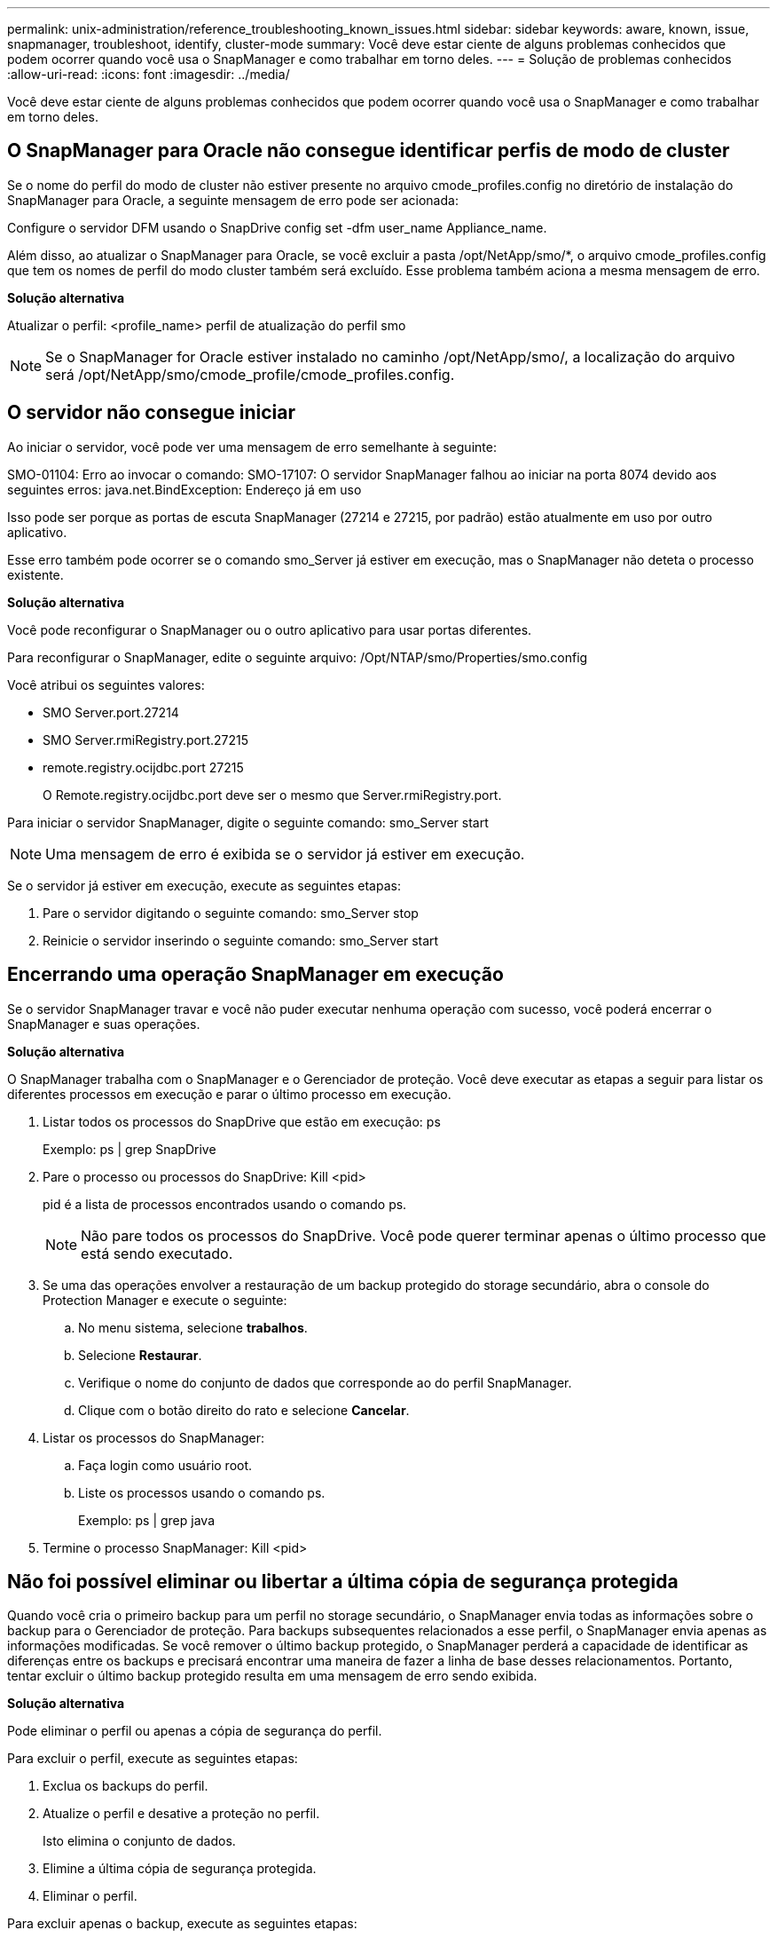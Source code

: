 ---
permalink: unix-administration/reference_troubleshooting_known_issues.html 
sidebar: sidebar 
keywords: aware, known, issue, snapmanager, troubleshoot, identify, cluster-mode 
summary: Você deve estar ciente de alguns problemas conhecidos que podem ocorrer quando você usa o SnapManager e como trabalhar em torno deles. 
---
= Solução de problemas conhecidos
:allow-uri-read: 
:icons: font
:imagesdir: ../media/


[role="lead"]
Você deve estar ciente de alguns problemas conhecidos que podem ocorrer quando você usa o SnapManager e como trabalhar em torno deles.



== O SnapManager para Oracle não consegue identificar perfis de modo de cluster

Se o nome do perfil do modo de cluster não estiver presente no arquivo cmode_profiles.config no diretório de instalação do SnapManager para Oracle, a seguinte mensagem de erro pode ser acionada:

Configure o servidor DFM usando o SnapDrive config set -dfm user_name Appliance_name.

Além disso, ao atualizar o SnapManager para Oracle, se você excluir a pasta /opt/NetApp/smo/*, o arquivo cmode_profiles.config que tem os nomes de perfil do modo cluster também será excluído. Esse problema também aciona a mesma mensagem de erro.

*Solução alternativa*

Atualizar o perfil: <profile_name> perfil de atualização do perfil smo


NOTE: Se o SnapManager for Oracle estiver instalado no caminho /opt/NetApp/smo/, a localização do arquivo será /opt/NetApp/smo/cmode_profile/cmode_profiles.config.



== O servidor não consegue iniciar

Ao iniciar o servidor, você pode ver uma mensagem de erro semelhante à seguinte:

SMO-01104: Erro ao invocar o comando: SMO-17107: O servidor SnapManager falhou ao iniciar na porta 8074 devido aos seguintes erros: java.net.BindException: Endereço já em uso

Isso pode ser porque as portas de escuta SnapManager (27214 e 27215, por padrão) estão atualmente em uso por outro aplicativo.

Esse erro também pode ocorrer se o comando smo_Server já estiver em execução, mas o SnapManager não deteta o processo existente.

*Solução alternativa*

Você pode reconfigurar o SnapManager ou o outro aplicativo para usar portas diferentes.

Para reconfigurar o SnapManager, edite o seguinte arquivo: /Opt/NTAP/smo/Properties/smo.config

Você atribui os seguintes valores:

* SMO Server.port.27214
* SMO Server.rmiRegistry.port.27215
* remote.registry.ocijdbc.port 27215
+
O Remote.registry.ocijdbc.port deve ser o mesmo que Server.rmiRegistry.port.



Para iniciar o servidor SnapManager, digite o seguinte comando: smo_Server start


NOTE: Uma mensagem de erro é exibida se o servidor já estiver em execução.

Se o servidor já estiver em execução, execute as seguintes etapas:

. Pare o servidor digitando o seguinte comando: smo_Server stop
. Reinicie o servidor inserindo o seguinte comando: smo_Server start




== Encerrando uma operação SnapManager em execução

Se o servidor SnapManager travar e você não puder executar nenhuma operação com sucesso, você poderá encerrar o SnapManager e suas operações.

*Solução alternativa*

O SnapManager trabalha com o SnapManager e o Gerenciador de proteção. Você deve executar as etapas a seguir para listar os diferentes processos em execução e parar o último processo em execução.

. Listar todos os processos do SnapDrive que estão em execução: ps
+
Exemplo: ps | grep SnapDrive

. Pare o processo ou processos do SnapDrive: Kill <pid>
+
pid é a lista de processos encontrados usando o comando ps.

+

NOTE: Não pare todos os processos do SnapDrive. Você pode querer terminar apenas o último processo que está sendo executado.

. Se uma das operações envolver a restauração de um backup protegido do storage secundário, abra o console do Protection Manager e execute o seguinte:
+
.. No menu sistema, selecione *trabalhos*.
.. Selecione *Restaurar*.
.. Verifique o nome do conjunto de dados que corresponde ao do perfil SnapManager.
.. Clique com o botão direito do rato e selecione *Cancelar*.


. Listar os processos do SnapManager:
+
.. Faça login como usuário root.
.. Liste os processos usando o comando ps.
+
Exemplo: ps | grep java



. Termine o processo SnapManager: Kill <pid>




== Não foi possível eliminar ou libertar a última cópia de segurança protegida

Quando você cria o primeiro backup para um perfil no storage secundário, o SnapManager envia todas as informações sobre o backup para o Gerenciador de proteção. Para backups subsequentes relacionados a esse perfil, o SnapManager envia apenas as informações modificadas. Se você remover o último backup protegido, o SnapManager perderá a capacidade de identificar as diferenças entre os backups e precisará encontrar uma maneira de fazer a linha de base desses relacionamentos. Portanto, tentar excluir o último backup protegido resulta em uma mensagem de erro sendo exibida.

*Solução alternativa*

Pode eliminar o perfil ou apenas a cópia de segurança do perfil.

Para excluir o perfil, execute as seguintes etapas:

. Exclua os backups do perfil.
. Atualize o perfil e desative a proteção no perfil.
+
Isto elimina o conjunto de dados.

. Elimine a última cópia de segurança protegida.
. Eliminar o perfil.


Para excluir apenas o backup, execute as seguintes etapas:

. Crie outra cópia de segurança do perfil.
. Transfira essa cópia de backup para o storage secundário.
. Eliminar a cópia de segurança anterior.




== Não é possível gerenciar nomes de destino do arquivo de log se os nomes de destino forem parte de outros nomes de destino

Durante a criação de uma cópia de segurança do registo de arquivo, se o utilizador excluir um destino que faz parte de outros nomes de destino, os outros nomes de destino também serão excluídos.

Por exemplo, suponha que existem três destinos disponíveis para serem excluídos: /Dest, /dest1 e /dest2. Ao criar o backup do arquivo de log de arquivo, se você excluir /dest usando o comando

[listing]
----
smo backup create -profile almsamp1 -data -online -archivelogs  -exclude-dest /dest
----
, O SnapManager para Oracle exclui todos os destinos começando com /dest.

*Solução alternativa*

* Adicione um separador de caminho depois que os destinos são configurados em arquivo_dest. Por exemplo, altere o /dest para /dest/.
* Ao criar um backup, inclua destinos em vez de excluir qualquer destino.




== A restauração de arquivos de controle que são multiplexados em Gerenciamento Automático de armazenamento (ASM) e armazenamento não ASM falha

Quando os arquivos de controle são multiplexados no armazenamento ASM e não ASM, a operação de backup é bem-sucedida. No entanto, quando você tenta restaurar arquivos de controle a partir desse backup bem-sucedido, a operação de restauração falha.



== Falha na operação de clone do SnapManager

Quando você clonar um backup no SnapManager, o servidor do Gerenciador DataFabric pode falhar ao descobrir volumes e exibir a seguinte mensagem de erro:

SMO-13032: Não é possível executar a operação: Clone create. Causa raiz: SMO-11007 SnapManager vm5: Erro de clonagem de snapshot: FLOW-11019 20091122235002515: Falha na execução ConnectionSteps: SD-00018 vol1: Erro ao descobrir armazenamento para /mnt/datafile_clone3: SD-10016: Erro ao executar o comando SnapDrive "/usr/sbin/SnapDrive storage show -fs /mnt/datafile_clone3": 0002-719 Aviso

Motivo: Recurso inválido especificado. Não foi possível encontrar o ID no servidor Operations Manager 10.x.x.x

Isso ocorre se o sistema de armazenamento tiver um grande número de volumes.

*Solução alternativa*

Você deve executar um dos seguintes procedimentos:

* No servidor Data Fabric Manager, execute o host dfm Discover storage_system.
+
Você também pode adicionar o comando em um arquivo de script shell e agendar uma tarefa no servidor DataFabric Manager para executar o script em um intervalo frequente.

* Aumente o valor das tentativas dfm-rbac no arquivo SnapDrive.conf.
+
O SnapDrive usa o valor padrão do intervalo de atualização e o número padrão de tentativas. O valor padrão de dfm-rbac-Retry-sleep-secs é de 15 segundos e dfm-rbac-Retries é de 12 iterações.

+

NOTE: O intervalo de atualização do Operations Manager depende do número de sistemas de armazenamento, do número de objetos de armazenamento no sistema de armazenamento e da carga no servidor DataFabric Manager.

+
Como recomendação, execute o seguinte:

+
.. No servidor DataFabric Manager, execute manualmente o seguinte comando para todos os sistemas de armazenamento secundário associados ao conjunto de dados: Host dfm Discover storage_system
.. Duplique o tempo necessário para executar a operação de descoberta do host e atribua esse valor a dfm-rbac-Retry-sleep-secs.
+
Por exemplo, se a operação levou 11 segundos, você pode definir o valor de dfm-rbac-Retry-sleep-secs para 22 (11*2).







== O tamanho do banco de dados do repositório cresce com o tempo e não com o número de backups

O tamanho do banco de dados do repositório cresce com o tempo porque as operações do SnapManager inserem ou excluem dados dentro do esquema nas tabelas do banco de dados do repositório, o que resulta em alto uso de espaço de índice.

*Solução alternativa*

Você deve monitorar e reconstruir os índices de acordo com as diretrizes da Oracle para controlar o espaço consumido pelo esquema do repositório.



== A GUI do SnapManager não pode ser acessada e as operações do SnapManager falham quando o banco de dados do repositório está inativo

As operações do SnapManager falham e você não pode acessar a GUI quando o banco de dados do repositório está inativo.

A tabela a seguir lista as diferentes ações que você pode querer executar e suas exceções:

|===


| Operações | Exceções 


 a| 
Abrindo um repositório fechado
 a| 
A seguinte mensagem de erro é registrada em SM_GUI.log: [WARN ]: SMO-01106: Ocorreu um erro ao consultar o repositório: Conexão fechada java.sql.SQLException: Conexão fechada.



 a| 
Atualizando um repositório aberto pressionando F5
 a| 
Uma exceção de repositório é exibida na GUI e também Registra uma NullPointerException no arquivo sm_gui.log.



 a| 
Atualizando o servidor host
 a| 
Uma NullPointerException é registrada no arquivo sumo_gui.log.



 a| 
Criando um novo perfil
 a| 
Uma NullPointerException é exibida na janela Profile Configuration (Configuração do perfil).



 a| 
Atualizando um perfil
 a| 
A seguinte exceção SQL é registrada em SM_GUI.log: [WARN ]: SMO-01106: Ocorreu um erro ao consultar o repositório: Conexão fechada.



 a| 
Aceder a uma cópia de segurança
 a| 
A seguinte mensagem de erro é registrada em SM_GUI.log: Falha ao inicializar lazily uma coleção.



 a| 
Exibindo propriedades de clone
 a| 
A seguinte mensagem de erro é registrada em sm_gui.log e sumo_GUI.log: Falha ao inicializar lazily uma coleção.

|===
*Solução alternativa*

Você deve garantir que o banco de dados do repositório esteja sendo executado quando quiser acessar a GUI ou executar quaisquer operações do SnapManager.



== Não é possível criar arquivos temporários para o banco de dados clonado

Quando os arquivos temporários de espaço de tabela do banco de dados de destino são colocados em pontos de montagem diferentes do ponto de montagem dos arquivos de dados, a operação de criação de clone é bem-sucedida, mas o SnapManager não consegue criar arquivos temporários para o banco de dados clonado.

*Solução alternativa*

Você deve executar um dos seguintes procedimentos:

* Certifique-se de que o banco de dados de destino é definido de modo que os arquivos temporários sejam colocados no mesmo ponto de montagem que o dos arquivos de dados.
* Crie ou adicione manualmente arquivos temporários no banco de dados clonado.




== Não foi possível migrar o protocolo de NFSv3 para NFSv4

Você pode migrar o protocolo de NFSv3 para NFSv4 habilitando o parâmetro enable-migrate-nfs-version no arquivo SnapDrive.conf. Durante a migração, o SnapDrive considera apenas a versão do protocolo, independentemente das opções de ponto de montagem, como rw, largefiles, nosuid e assim por diante.

No entanto, depois de migrar o protocolo para o NFSv4, quando você restaura o backup criado usando o NFSv3, ocorre o seguinte:

* Se o NFSv3 e o NFSv4 estiverem ativados no nível de armazenamento, a operação de restauro é bem-sucedida, mas é montada com as opções de ponto de montagem disponíveis durante a cópia de segurança.
* Se apenas NFSv4 estiver ativado no nível de armazenamento, a operação de restauro é bem-sucedida e apenas a versão do protocolo (NFSv4) é mantida.
+
No entanto, as outras opções de ponto de montagem, como rw, largefiles, nosuid, e assim por diante, não são retidas.



*Solução alternativa*

Você deve desligar manualmente o banco de dados, desmontar os pontos de montagem do banco de dados e montar com as opções disponíveis antes da restauração.



== O backup do banco de dados do Data Guard Standby falha

Se qualquer local de registo de arquivo estiver configurado com o nome de serviço da base de dados principal, a cópia de segurança da base de dados em espera do Data Guard falha.

*Solução alternativa*

Na GUI, você deve limpar *especificar local de Registro de arquivo externo* correspondente ao nome do serviço do banco de dados principal.
